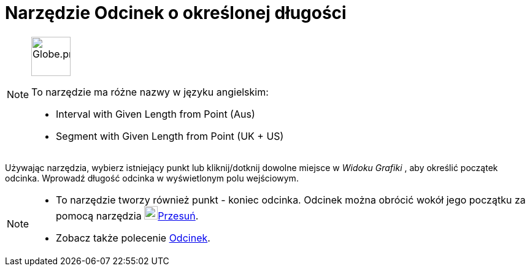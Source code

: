= Narzędzie Odcinek o określonej długości
:page-en: tools/Segment_with_Given_Length
ifdef::env-github[:imagesdir: /en/modules/ROOT/assets/images]

[NOTE]
====
image:64px-Globe.png[Globe.png,width=64,height=64,role=left]

To narzędzie ma różne nazwy w języku angielskim:

* Interval with Given Length from Point (Aus)
* Segment with Given Length from Point (UK + US)

====

Używając narzędzia, wybierz istniejący punkt lub kliknij/dotknij dowolne miejsce w _Widoku Grafiki_ , aby określić początek odcinka. 
Wprowadź długość odcinka w wyświetlonym polu wejściowym.

[NOTE]
====

* To narzędzie tworzy również punkt - koniec odcinka. Odcinek można obrócić wokół jego początku za pomocą narzędzia 
image:22px-Mode_move.svg.png[Mode move.svg,width=22,height=22]xref:/tools/Przesuń.adoc[Przesuń].
* Zobacz także polecenie xref:/commands/Odcinek.adoc[Odcinek].

====
